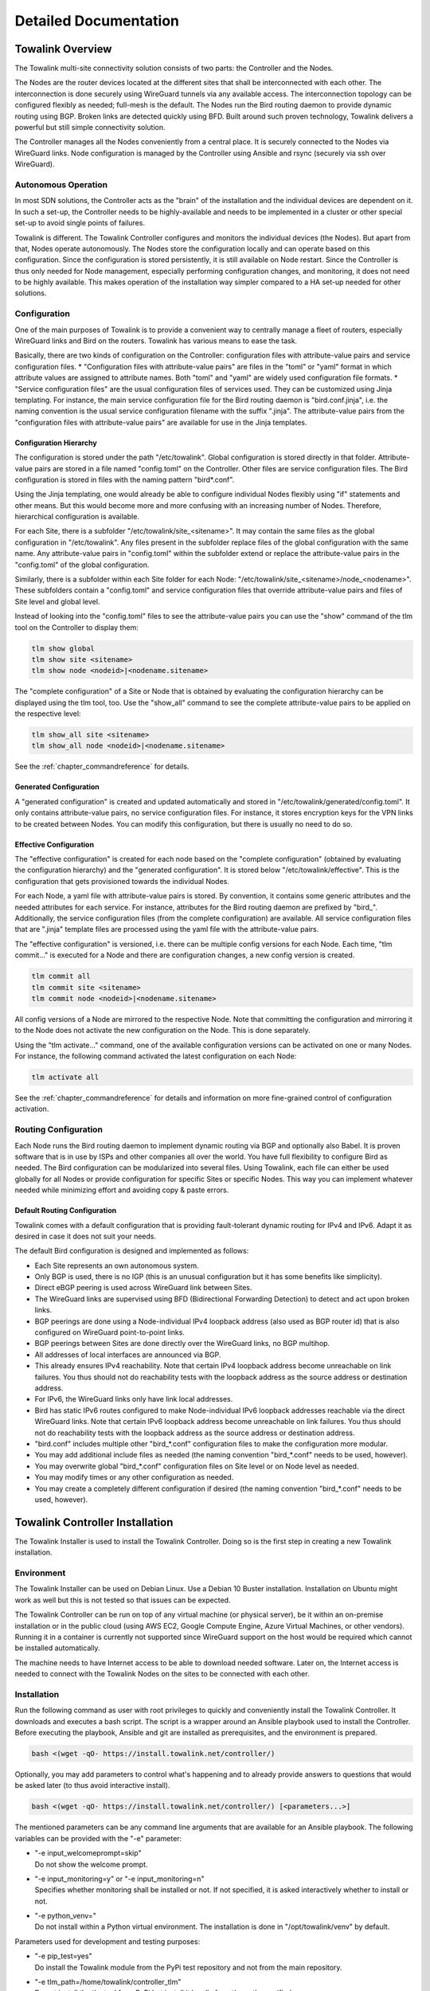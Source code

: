 Detailed Documentation
**********************


Towalink Overview
=================

The Towalink multi-site connectivity solution consists of two parts: the Controller and the Nodes.

The Nodes are the router devices located at the different sites that shall be interconnected with each other. The interconnection is done securely using WireGuard tunnels via any available access. The interconnection topology can be configured flexibly as needed; full-mesh is the default. The Nodes run the Bird routing daemon to provide dynamic routing using BGP. Broken links are detected quickly using BFD. Built around such proven technology, Towalink delivers a powerful but still simple connectivity solution.

The Controller manages all the Nodes conveniently from a central place. It is securely connected to the Nodes via WireGuard links. Node configuration is managed by the Controller using Ansible and rsync (securely via ssh over WireGuard).

Autonomous Operation
--------------------

In most SDN solutions, the Controller acts as the "brain" of the installation and the individual devices are dependent on it. In such a set-up, the Controller needs to be highly-available and needs to be implemented in a cluster or other special set-up to avoid single points of failures.

Towalink is different. The Towalink Controller configures and monitors the individual devices (the Nodes). But apart from that, Nodes operate autonomously. The Nodes store the configuration locally and can operate based on this configuration. Since the configuration is stored persistently, it is still available on Node restart. Since the Controller is thus only needed for Node management, especially performing configuration changes, and monitoring, it does not need to be highly available. This makes operation of the installation way simpler compared to a HA set-up needed for other solutions.

Configuration
-------------

One of the main purposes of Towalink is to provide a convenient way to centrally manage a fleet of routers, especially WireGuard links and Bird on the routers. Towalink has various means to ease the task.

Basically, there are two kinds of configuration on the Controller: configuration files with attribute-value pairs and service configuration files.
* "Configuration files with attribute-value pairs" are files in the "toml" or "yaml" format in which attribute values are assigned to attribute names. Both "toml" and "yaml" are widely used configuration file formats.
* "Service configuration files" are the usual configuration files of services used. They can be customized using Jinja templating. For instance, the main service configuration file for the Bird routing daemon is "bird.conf.jinja", i.e. the naming convention is the usual service configuration filename with the suffix ".jinja". The attribute-value pairs from the "configuration files with attribute-value pairs" are available for use in the Jinja templates.

Configuration Hierarchy
^^^^^^^^^^^^^^^^^^^^^^^

The configuration is stored under the path "/etc/towalink". Global configuration is stored directly in that folder. Attribute-value pairs are stored in a file named "config.toml" on the Controller. Other files are service configuration files. The Bird configuration is stored in files with the naming pattern "bird*.conf".

Using the Jinja templating, one would already be able to configure individual Nodes flexibly using "if" statements and other means. But this would become more and more confusing with an increasing number of Nodes. Therefore, hierarchical configuration is available.

For each Site, there is a subfolder "/etc/towalink/site_<sitename>". It may contain the same files as the global configuration in "/etc/towalink". Any files present in the subfolder replace files of the global configuration with the same name. Any attribute-value pairs in "config.toml" within the subfolder extend or replace the attribute-value pairs in the "config.toml" of the global configuration.

Similarly, there is a subfolder within each Site folder for each Node: "/etc/towalink/site_<sitename>/node_<nodename>". These subfolders contain a "config.toml" and service configuration files that override attribute-value pairs and files of Site level and global level.

Instead of looking into the "config.toml" files to see the attribute-value pairs you can use the "show" command of the tlm tool on the Controller to display them:

.. code-block:: shell

   tlm show global
   tlm show site <sitename>
   tlm show node <nodeid>|<nodename.sitename>

The "complete configuration" of a Site or Node that is obtained by evaluating the configuration hierarchy can be displayed using the tlm tool, too. Use the "show_all" command to see the complete attribute-value pairs to be applied on the respective level:

.. code-block:: shell

   tlm show_all site <sitename>
   tlm show_all node <nodeid>|<nodename.sitename>

See the :ref:`chapter_commandreference` for details.

Generated Configuration
^^^^^^^^^^^^^^^^^^^^^^^

A "generated configuration" is created and updated automatically and stored in "/etc/towalink/generated/config.toml". It only contains attribute-value pairs, no service configuration files. For instance, it stores encryption keys for the VPN links to be created between Nodes. You can modify this configuration, but there is usually no need to do so.

Effective Configuration
^^^^^^^^^^^^^^^^^^^^^^^

The "effective configuration" is created for each node based on the "complete configuration" (obtained by evaluating the configuration hierarchy) and the "generated configuration". It is stored below "/etc/towalink/effective". This is the configuration that gets provisioned towards the individual Nodes.

For each Node, a yaml file with attribute-value pairs is stored. By convention, it contains some generic attributes and the needed attributes for each service. For instance, attributes for the Bird routing daemon are prefixed by "bird\_". Additionally, the service configuration files (from the complete configuration) are available. All service configuration files that are ".jinja" template files are processed using the yaml file with the attribute-value pairs.

The "effective configuration" is versioned, i.e. there can be multiple config versions for each Node. Each time, "tlm commit..." is executed for a Node and there are configuration changes, a new config version is created.

.. code-block:: shell

   tlm commit all
   tlm commit site <sitename>
   tlm commit node <nodeid>|<nodename.sitename>

All config versions of a Node are mirrored to the respective Node. Note that committing the configuration and mirroring it to the Node does not activate the new configuration on the Node. This is done separately.

Using the "tlm activate..." command, one of the available configuration versions can be activated on one or many Nodes. For instance, the following command activated the latest configuration on each Node:

.. code-block:: shell

   tlm activate all

See the :ref:`chapter_commandreference` for details and information on more fine-grained control of configuration activation.

Routing Configuration
---------------------

Each Node runs the Bird routing daemon to implement dynamic routing via BGP and optionally also Babel. It is proven software that is in use by ISPs and other companies all over the world. You have full flexibility to configure Bird as needed. The Bird configuration can be modularized into several files. Using Towalink, each file can either be used globally for all Nodes or provide configuration for specific Sites or specific Nodes. This way you can implement whatever needed while minimizing effort and avoiding copy & paste errors.

Default Routing Configuration
^^^^^^^^^^^^^^^^^^^^^^^^^^^^^

Towalink comes with a default configuration that is providing fault-tolerant dynamic routing for IPv4 and IPv6. Adapt it as desired in case it does not suit your needs.

The default Bird configuration is designed and implemented as follows:

* Each Site represents an own autonomous system.
* Only BGP is used, there is no IGP (this is an unusual configuration but it has some benefits like simplicity).
* Direct eBGP peering is used across WireGuard link between Sites.
* The WireGuard links are supervised using BFD (Bidirectional Forwarding Detection) to detect and act upon broken links.
* BGP peerings are done using a Node-individual IPv4 loopback address (also used as BGP router id) that is also configured on WireGuard point-to-point links.
* BGP peerings between Sites are done directly over the WireGuard links, no BGP multihop.
* All addresses of local interfaces are announced via BGP.
* This already ensures IPv4 reachability. Note that certain IPv4 loopback address become unreachable on link failures. You thus should not do reachability tests with the loopback address as the source address or destination address.
* For IPv6, the WireGuard links only have link local addresses.
* Bird has static IPv6 routes configured to make Node-individual IPv6 loopback addresses reachable via the direct WireGuard links. Note that certain IPv6 loopback address become unreachable on link failures. You thus should not do reachability tests with the loopback address as the source address or destination address.
* "bird.conf" includes multiple other "bird_*.conf" configuration files to make the configuration more modular.
* You may add additional include files as needed (the naming convention "bird_*.conf" needs to be used, however).
* You may overwrite global "bird_*.conf" configuration files on Site level or on Node level as needed.
* You may modify times or any other configuration as needed.
* You may create a completely different configuration if desired (the naming convention "bird_*.conf" needs to be used, however).


Towalink Controller Installation
================================

The Towalink Installer is used to install the Towalink Controller. Doing so is the first step in creating a new Towalink installation.

Environment
-----------

The Towalink Installer can be used on Debian Linux. Use a Debian 10 Buster installation. Installation on Ubuntu might work as well but this is not tested so that issues can be expected.

The Towalink Controller can be run on top of any virtual machine (or physical server), be it within an on-premise installation or in the public cloud (using AWS EC2, Google Compute Engine, Azure Virtual Machines, or other vendors). Running it in a container is currently not supported since WireGuard support on the host would be required which cannot be installed automatically.

The machine needs to have Internet access to be able to download needed software. Later on, the Internet access is needed to connect with the Towalink Nodes on the sites to be connected with each other.

Installation
------------

Run the following command as user with root privileges to quickly and conveniently install the Towalink Controller. It downloads and executes a bash script. The script is a wrapper around an Ansible playbook used to install the Controller. Before executing the playbook, Ansible and git are installed as prerequisites, and the environment is prepared.

.. code-block:: shell

   bash <(wget -qO- https://install.towalink.net/controller/)

Optionally, you may add parameters to control what's happening and to already provide answers to questions that would be asked later (to thus avoid interactive install).

.. code-block:: shell

   bash <(wget -qO- https://install.towalink.net/controller/) [<parameters...>]

The mentioned parameters can be any command line arguments that are available for an Ansible playbook. The following variables can be provided with the "-e" parameter:

* | "-e input_welcomeprompt=skip"
  | Do not show the welcome prompt.
* | "-e input_monitoring=y" or "-e input_monitoring=n"
  | Specifies whether monitoring shall be installed or not. If not specified, it is asked interactively whether to install or not.
* | "-e python_venv="
  | Do not install within a Python virtual environment. The installation is done in "/opt/towalink/venv" by default.

Parameters used for development and testing purposes:

* | "-e pip_test=yes"
  | Do install the Towalink module from the PyPi test repository and not from the main repository.
* | "-e tlm_path=/home/towalink/controller_tlm"
  | Do not install the tlm tool from PyPi but install it locally from the path specified.


Using the Towalink Controller
=============================

The Towalink Controller is used for managing your Towalink installation conveniently from a central place.

The tlm Tool
------------

The "tlm" tool is used to manage your Towalink installation. It was installed during the installation of the Towalink Controller as described above.

In case you installed using the default parameters, the "tlm" tool was installed in a Python virtual environment. Therefore you need to enter this environment before using the "tlm" tool. This is done using the following command:

.. code-block:: shell

   source /opt/towalink/venv/bin/activate

Afterwards, you can call the "tlm" tool with the parameters needed. Here is the generic usage - but just see the next sections on practical examples:

.. code-block:: shell

   tlm [-?|--help] [-l|--loglevel debug|info|error] <operation> <entity> [<arguments...>]

Creating Site and Node Configuration
------------------------------------

Use the "tlm" tool to create new Sites as needed using the "add site" operation:

.. code-block:: shell

   tlm add site mysite1

Similarly, you can create Nodes within the Sites as needed using the "add node" operation:

.. code-block:: shell

   tlm add node primary.mysite1

Each Node gets a Node identifier assigned. Use either this Node identifier (<nodeid>) or the notation "<nodename>.<sitename>" to identify a Node when using the "tlm" tool.

Attaching Nodes
---------------

New Nodes need to be "paired" with the Towalink Controller. This is called "Node attachment". This is a one-time process for each new Node. Once the attachment is done, the Node maintains a WireGuard tunnel to the Controller. Via this tunnel, the Node is managed by the controller in a secure manner.

Firewall
^^^^^^^^

The "tlm" tool starts a web server on port 8000 to receive configuration requests from the unconfigured  Nodes. This web server needs to be reachable for the Nodes. The port 8000/tcp only needs to be open during the Node attachment process.

Server Certificate
^^^^^^^^^^^^^^^^^^

The web server of the "tlm" tool that is used for attaching the nodes requires an SSL certificate. The private key is expected in "/etc/towalink/certs/key.pem", the public key in "/etc/towalink/certs/server.pem".

A certificate can be created using openssl, for instance:

.. code-block:: shell
   openssl req -new -x509 -keyout /etc/towalink/certs/key.pem -out /etc/towalink/certs/server.pem

Note that the common name of the certificate needs to match the hostname of the Towalink Controller.

Be aware that the Nodes need to be able to verify the certificate chain for a successful attach. In case of a self-signed certificate, you thus need to provide the CA certificate or the server certificate to the Nodes.

Name Resolution
^^^^^^^^^^^^^^^

You need to make sure that the DNS name resolution is working properly on your Towalink Controller. This means that the Controller's hostname needs to resolve to the Controller's IP address (entry in "/etc/hosts" for the hostname is not just 127.0.0.1 but the interface IP address). In addition, the Controller needs to be able to resolve the hostnames of the Nodes to be attached to the Nodes' IP addresses using which the Nodes can be reached.

.. attention::
   If name resolution is not working properly, you won't be able to attach Nodes successfully!

Attachment Process
^^^^^^^^^^^^^^^^^^

The attachment process is initiated by the following command:

.. code-block:: shell

   tlm attach node <nodeid>|<nodename.sitename>

Once started, the "tlm" tool starts the web server and collects Nodes' connection attempts for 20 seconds. Afterwards you select which of these Nodes to configure or interrupt the process.

The next connection attempt of the selected Node provides data on the Node and is answered with needed configuration information to establish the WireGuard management tunnel for that Node. Once the data has been exchanged, the "tlm" tool configures the WireGuard management tunnel endpoint on the Controller and waits for the management tunnel to come up.

Once the management tunnel is working, the "tlm" tool prepares the new Node using an Ansible playbook. Ansible connects securely via ssh over the WireGuard management tunnel. The "tlm" tool prints the Ansible playbook command that is used to prepare the Node so that you can reissue the command in the case of problems.

After the Node has been prepared using Ansible, the attachment process is finished. You now can manage the Node using the "tlm" tool.

Managing Nodes
--------------

The Node configuration is managed directly using the "tlm". Any other management tasks regarding the Nodes are done using Ansible. You can use any Ansible functionality (Ansible and Ansible Playbooks) to do this.

Depending on the "tlm" command, either a single Node, all Nodes of a Site, or the whole installation can be targeted. See the :ref:`chapter_commandreference` for details.


Using Ansible
^^^^^^^^^^^^^

Ansible and Ansible Playbooks can be called using the following commands:

.. code-block:: shell

   tlm ansible node <nodeid>|<nodename.sitename> <ansible arguments...>

.. code-block:: shell

   tlm ansible_playbook node <nodeid>|<nodename.sitename> <ansible_playbook arguments...>
   
   
"tlm ansible" and "tlm ansible_playbook" are just wrappers around Ansible and Ansible Playbooks, respectively. These wrappers add inventory information so that the Node(s)/Site(s) as specified are targeted.

Preparing and Mirroring Node Configuration
^^^^^^^^^^^^^^^^^^^^^^^^^^^^^^^^^^^^^^^^^^

The "tlm commit" updated the effective configuration. In case the configuration changed compared to the previous one, a new configuration version is created. All available configuration versions are then mirrored to the respective Node so that the configuration becomes available there. Note that a changed configuration is not applied with this command.

.. code-block:: shell

   tlm commit node <nodeid>|<nodename.sitename>

Activating Node Configuration
^^^^^^^^^^^^^^^^^^^^^^^^^^^^^

Use the "tlm activate" operation to apply a certain configuration version:

.. code-block:: shell

   tlm activate node <nodeid>|<nodename.sitename> [<version>]

If no version is specified, the latest configuration version is activated.

A symbolic link to the requested config version is set on the Node. Afterwards the changed configuration files are copied to their needed location. Finally, all services with changed configuration files are reloaded or restarted. Then the requested config version is active on the Node.

Preparing Towalink Nodes
========================

New Towalink Nodes can be easily prepared for central management by your Towalink Controller.

Environment
-----------

There are currently two operating systems that are tested and known to work:

* Alpine Linux (at time of writing v3.12 is current)
* Raspberry Pi OS (previously called "Raspbian") (based on Debian v10 Buster)

Alpine Linux uses the apk packet manager, Raspberry Pi OS the apt packet manager. Distributions based on the yum package manager (e.g. CentOS) are not yet supported.

Preparation
-----------

You need to make sure that the operating system is properly installed and that you have working Internet access on the primary network interface.

Check that the Node's hostname is properly set:

.. code-block:: shell

  hostname -f

This command must return the fully qualified domain name of the Node. If this is not yet the case in your installation, you usually need to correct the "/etc/hosts" file.

It is important that name resolution works properly. This means that DNS hostnames need to be resolvable towards their corresponding IP address. Make sure that the hostname of the Node itself resolves to the Node's (public) IP address and not to localhost (127.0.0.1).

Bootstrap Script
----------------

The bootstrap scripts installs basic required packages and regularly attempts to download a Node config from the Controller. Once the Node could be configured and the management connection to the Controller is up and running, the bootstrap script exits. The bootstrap script installs itself on the Node to that it is executed on each boot.

Run the following command with root permissions to install and execute the bootstrap script:

.. code-block:: shell

   bash <(wget -qO- https://install.towalink.net/node/) -v -c <hostname/IP of controller>:8000

In case you do not have a shell that supports this notation (like ash on Alpine), wrap it into a bash command like this:

.. code-block:: shell

   apk add bash
   bash -c "bash <(wget -qO- https://install.towalink.net/node/) -v -c <hostname/IP of controller>:8000"

The script parameters are optional. Additional information on them:

 * "-v" enables verbose logging
 * "-c <hostname/IP of controller>:8000" denotes the Controller to connect to. If omitted, the Node attempts to find its Controller via "towalink.net"

Certificate Chain
^^^^^^^^^^^^^^^^^

The bootstrap script attempts to download the Node configuration. For security reasons, the server SSL certificate is validated. In case of an invalid certificate, the config download is not done. You will then see the message "Bootstrap config download failed with http response 00060. Ignoring and continuing" in the log.

In case your Controller uses a self-signed server certificate, you need to provide the server certificate or the certificate of a trusted certification authority in the following file:

.. code-block::

   /etc/towalink/bootstrap/cacert.pem

Restart the Node after providing or changing the certificate file.

Recovery mechanism
^^^^^^^^^^^^^^^^^^

There exists an additional mechanism to recover Nodes that no longer have a Controller or that have other serious issues that make the management connection fail. On each boot, the bootstrap script attempts to download a recovery script from the "towalink.net" infrastructure. In case this download succeeds and the script has been validated successfully, the recovery script is executed.

Once the Node gets attached to a Controller, a security token (recovery token) is generated and stored in the Controller. Only recovery scripts that contain the correct security token are executed. Due to this security measure, the "towalink.net" infrastructure can't execute any code on your Nodes so that this feature cannot be abused as a backdoor. Only in the case that a management connection could not be established and the machine has been restarted five times in a row without a successful management connection, the token security check is disabled. This feature is present to consider the case of a lost recovery token.

Frequently Asked Questions
==========================

The following sections provide answers to questions that have been raised towards the Towalink project community.

Why is this project called "Towalink"?
--------------------------------------

"towa" is Japanese for "forever", "permanent". "link" relates to the English network term: "having a link", "being connected".
The term "Towalink" therewith relates to its target: providing reliable connectivity.

Troubleshooting
===============

The following sections provide answers to issues that occured when using Towalink.

Node management issues
----------------------

"tlm commit" is hanging when connecting
^^^^^^^^^^^^^^^^^^^^^^^^^^^^^^^^^^^^^^^

Observed issue: "tlm commit" hangs at "Mirroring any existing configs to node..." and something like "2024-04-25 17:33:05,136 INFO filesync: Mirroring configs to fe80::c%tlwg_mgmt". There is no error message shown and no timeout either.

Potential Resolution: The reason might by that the MTU of the "tlwg_mgmt" interface is too high. On IPv4 management connections over Internet accesses with DS-Lite, WireGuard's default MTU of 1420 is too high (set it to 1392 ["Mtu = 1392"] in the interface section of "/etc/wireguard/tlwg_mgmt.conf").
